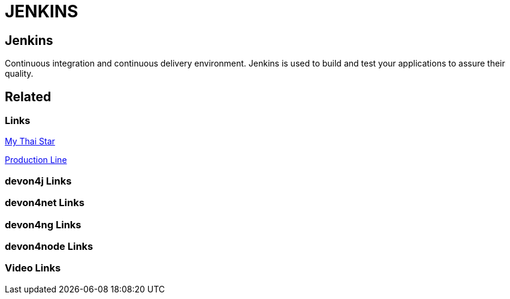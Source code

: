 = JENKINS

[.directory]
== Jenkins

Continuous integration and continuous delivery environment. Jenkins is used to build and test your applications to assure their quality.

[.links-to-files]
== Related

[.common-links]
=== Links

<</website/pages/docs/master-my-thai-star.asciidoc_cicd.html#, My Thai Star>>

<</website/pages/docs/master-production-line.asciidoc_how-to-add-a-template-to-your-pl-instance.html#, Production Line>>

[.devon4j-links]
=== devon4j Links

[.devon4net-links]
=== devon4net Links

[.devon4ng-links]
=== devon4ng Links

[.devon4node-links]
=== devon4node Links

[.videos-links]
=== Video Links

